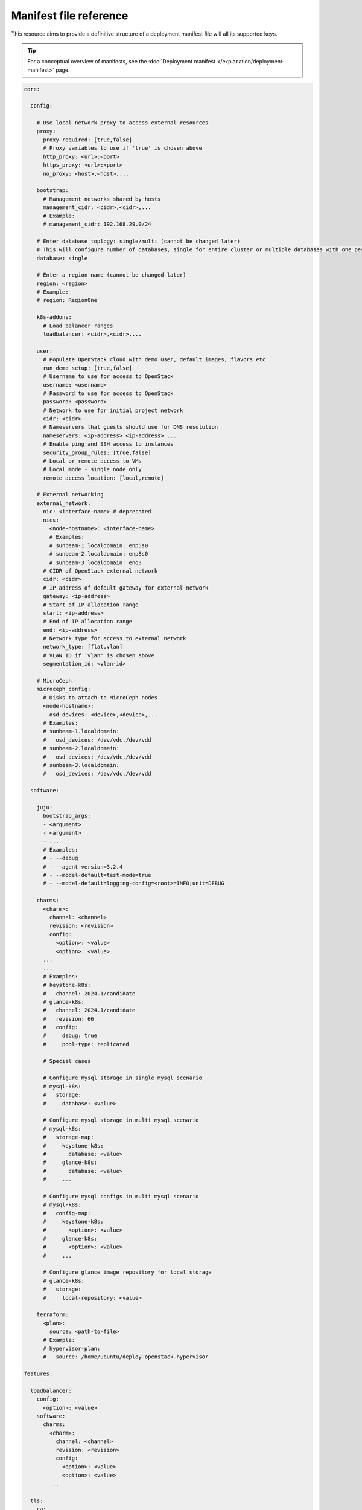Manifest file reference
=======================

This resource aims to provide a definitive structure of a deployment
manifest file will all its supported keys.

.. tip::
   For a conceptual overview of manifests, see the :doc:`Deployment manifest
   </explanation/deployment-manifest>` page.

.. code:: yaml

   core:

     config:

       # Use local network proxy to access external resources
       proxy:
         proxy_required: [true,false]
         # Proxy variables to use if 'true' is chosen above
         http_proxy: <url>:<port>
         https_proxy: <url>:<port>
         no_proxy: <host>,<host>,...

       bootstrap:
         # Management networks shared by hosts
         management_cidr: <cidr>,<cidr>,...
         # Example:
         # management_cidr: 192.168.29.0/24

       # Enter database toplogy: single/multi (cannot be changed later)
       # This will configure number of databases, single for entire cluster or multiple databases with one per openstack service.
       database: single

       # Enter a region name (cannot be changed later)
       region: <region>
       # Example:
       # region: RegionOne
     
       k8s-addons:
         # Load balancer ranges
         loadbalancer: <cidr>,<cidr>,...

       user:
         # Populate OpenStack cloud with demo user, default images, flavors etc
         run_demo_setup: [true,false]
         # Username to use for access to OpenStack
         username: <username>
         # Password to use for access to OpenStack
         password: <password>
         # Network to use for initial project network
         cidr: <cidr>
         # Nameservers that guests should use for DNS resolution
         nameservers: <ip-address> <ip-address> ...
         # Enable ping and SSH access to instances
         security_group_rules: [true,false]
         # Local or remote access to VMs
         # Local mode - single node only
         remote_access_location: [local,remote]

       # External networking
       external_network:
         nic: <interface-name> # deprecated
         nics:
           <node-hostname>: <interface-name>
           # Examples:
           # sunbeam-1.localdomain: enp5s0
           # sunbeam-2.localdomain: enp8s0
           # sunbeam-3.localdomain: eno3
         # CIDR of OpenStack external network
         cidr: <cidr>
         # IP address of default gateway for external network
         gateway: <ip-address>
         # Start of IP allocation range
         start: <ip-address>
         # End of IP allocation range
         end: <ip-address>
         # Network type for access to external network
         network_type: [flat,vlan]
         # VLAN ID if 'vlan' is chosen above
         segmentation_id: <vlan-id>

       # MicroCeph
       microceph_config:
         # Disks to attach to MicroCeph nodes
         <node-hostname>:
           osd_devices: <device>,<device>,...
         # Examples:
         # sunbeam-1.localdomain:
         #   osd_devices: /dev/vdc,/dev/vdd
         # sunbeam-2.localdomain:
         #   osd_devices: /dev/vdc,/dev/vdd
         # sunbeam-3.localdomain:
         #   osd_devices: /dev/vdc,/dev/vdd

     software:

       juju:
         bootstrap_args:
         - <argument>
         - <argument>
         - ...
         # Examples:
         # - --debug
         # - --agent-version=3.2.4
         # - --model-default=test-mode=true
         # - --model-default=logging-config=<root>=INFO;unit=DEBUG

       charms:
         <charm>:
           channel: <channel>
           revision: <revision>
           config:
             <option>: <value>
             <option>: <value>
         ...
         ...
         # Examples:
         # keystone-k8s:
         #   channel: 2024.1/candidate
         # glance-k8s:
         #   channel: 2024.1/candidate
         #   revision: 66
         #   config:
         #     debug: true
         #     pool-type: replicated

         # Special cases

         # Configure mysql storage in single mysql scenario
         # mysql-k8s:
         #   storage:
         #     database: <value>

         # Configure mysql storage in multi mysql scenario
         # mysql-k8s:
         #   storage-map:
         #     keystone-k8s:
         #       database: <value>
         #     glance-k8s:
         #       database: <value>
         #     ...

         # Configure mysql configs in multi mysql scenario
         # mysql-k8s:
         #   config-map:
         #     keystone-k8s:
         #       <option>: <value>
         #     glance-k8s:
         #       <option>: <value>
         #     ...

         # Configure glance image repository for local storage
         # glance-k8s:
         #   storage:
         #     local-repository: <value>

       terraform:
         <plan>:
           source: <path-to-file>
         # Example:
         # hypervisor-plan:
         #   source: /home/ubuntu/deploy-openstack-hypervisor

   features:

     loadbalancer:
       config:
         <option>: <value>
       software:
         charms:
           <charm>:
             channel: <channel>
             revision: <revision>
             config:
               <option>: <value>
               <option>: <value>
           ...

     tls:
       ca:
         config:
           # TLS
           certificates:
             <CSR x500UniqueIdentifier>:
               # Base64 encoded certificate for unit CSR Unique ID: subject
               certificate: <Base64 encoded certificate>

      ...

